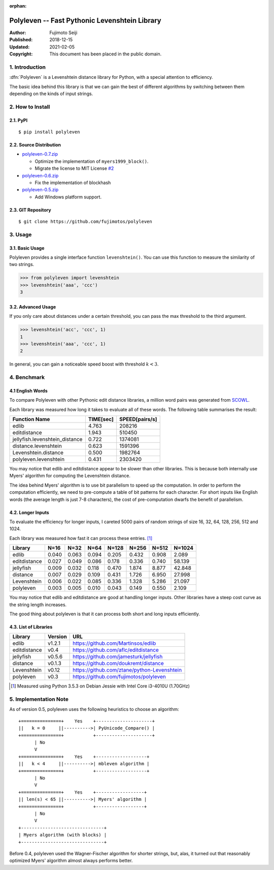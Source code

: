 :orphan:

==============================================
Polyleven -- Fast Pythonic Levenshtein Library
==============================================

:Author: Fujimoto Seiji
:Published: 2018-12-15
:Updated: 2021-02-05
:Copyright: This document has been placed in the public domain.

1. Introduction
---------------

:dfn:`Polyleven` is a Levenshtein distance library for Python, with
a special attention to efficiency.

The basic idea behind this library is that we can gain the best of
different algorithms by switching between them depending on the
kinds of input strings.

2. How to Install
-----------------

2.1. PyPI
+++++++++

::

   $ pip install polyleven

2.2. Source Distribution
++++++++++++++++++++++++

- `polyleven-0.7.zip <https://github.com/fujimotos/polyleven/archive/refs/tags/0.7.zip>`_

  - Optimize the implementation of ``myers1999_block()``.
  - Migrate the license to MIT License `#2`_

- `polyleven-0.6.zip <https://github.com/fujimotos/polyleven/archive/refs/tags/0.6.zip>`_

  - Fix the implementation of blockhash

- `polyleven-0.5.zip <https://github.com/fujimotos/polyleven/archive/refs/tags/0.5.zip>`_

  - Add Windows platform support.

.. _#2: https://github.com/fujimotos/polyleven/pull/2

2.3. GIT Repository
+++++++++++++++++++

::

   $ git clone https://github.com/fujimotos/polyleven

3. Usage
--------

3.1. Basic Usage
++++++++++++++++

Polyleven provides a single interface function ``levenshtein()``. You
can use this function to measure the similarity of two strings.

>>> from polyleven import levenshtein
>>> levenshtein('aaa', 'ccc')
3

3.2. Advanced Usage
+++++++++++++++++++

If you only care about distances under a certain threshold, you can
pass the max threshold to the third argument.

>>> levenshtein('acc', 'ccc', 1)
1
>>> levenshtein('aaa', 'ccc', 1)
2

In general, you can gain a noticeable speed boost with threshold
:math:`k < 3`.

4. Benchmark
------------

4.1  English Words
++++++++++++++++++

To compare Polyleven with other Pythonic edit distance libraries,
a million word pairs was generated from `SCOWL`_.

.. _SCOWL: http://wordlist.aspell.net/

Each library was measured how long it takes to evaluate all of
these words. The following table summarises the result:

============================== ============ ================
Function Name                    TIME[sec]    SPEED[pairs/s]
============================== ============ ================
edlib                                4.763           208216
editdistance                         1.943           510450
jellyfish.levenshtein_distance       0.722          1374081
distance.levenshtein                 0.623          1591396
Levenshtein.distance                 0.500          1982764
polyleven.levenshtein                0.431          2303420
============================== ============ ================

You may notice that edlib and editdistance appear to be slower than
other libraries. This is because both internally use Myers' algorithm
for computing the Levenshtein distance.

The idea behind Myers' algorithm is to use bit parallelism to speed
up the computation. In order to perform the computation efficiently,
we need to pre-compute a table of bit patterns for each character.
For short inputs like English words (the average length is just 7-8
characters), the cost of pre-computation dwarfs the benefit of
parallelism.

4.2. Longer Inputs
++++++++++++++++++

To evaluate the efficiency for longer inputs, I careted 5000 pairs
of random strings of size 16, 32, 64, 128, 256, 512 and 1024.

Each library was measured how fast it can process these entries. [#fn1]_

============ =====  =====  =====  =====  =====  =====  ======
Library      N=16   N=32   N=64   N=128  N=256  N=512  N=1024
============ =====  =====  =====  =====  =====  =====  ======
edlib        0.040  0.063  0.094  0.205  0.432  0.908   2.089
editdistance 0.027  0.049  0.086  0.178  0.336  0.740  58.139
jellyfish    0.009  0.032  0.118  0.470  1.874  8.877  42.848
distance     0.007  0.029  0.109  0.431  1.726  6.950  27.998
Levenshtein  0.006  0.022  0.085  0.336  1.328  5.286  21.097
polyleven    0.003  0.005  0.010  0.043  0.149  0.550   2.109
============ =====  =====  =====  =====  =====  =====  ======

You may notice that edlib and editdistance are good at handling
longer inputs. Other libraries have a steep cost curve as the string
length increases.

The good thing about polyleven is that it can process both short
and long inputs efficiently.

4.3. List of Libraries
++++++++++++++++++++++

============ ======= ==========================================
Library      Version URL
============ ======= ==========================================
edlib        v1.2.1  https://github.com/Martinsos/edlib
editdistance v0.4    https://github.com/aflc/editdistance
jellyfish    v0.5.6  https://github.com/jamesturk/jellyfish
distance     v0.1.3  https://github.com/doukremt/distance
Levenshtein  v0.12   https://github.com/ztane/python-Levenshtein
polyleven    v0.3    https://github.com/fujimotos/polyleven
============ ======= ==========================================

.. [#fn1] Measured using Python 3.5.3 on Debian Jessie with Intel Core
  i3-4010U (1.70GHz)

5. Implementation Note
----------------------

As of version 0.5, polyleven uses the following heuristics to
choose an algorithm::

    +===============+    Yes    +---------------------+
    ||   k = 0     ||---------->| PyUnicode_Compare() |
    +===============+           +---------------------+
          | No
          V
    +===============+    Yes    +-------------------+
    ||   k < 4     ||---------->| mbleven algorithm |
    +===============+           +-------------------+
          | No
          V
    +===============+    Yes    +------------------+
    || len(s) < 65 ||---------->| Myers' algorithm |
    +===============+           +------------------+
          | No
          V
    +-------------------------------+
    | Myers algorithm (with blocks) |
    +-------------------------------+

Before 0.4, polyleven used the Wagner-Fischer algorithm for shorter
strings, but, alas, it turned out that reasonably optimized Myers'
algorithm almost always performs better.
